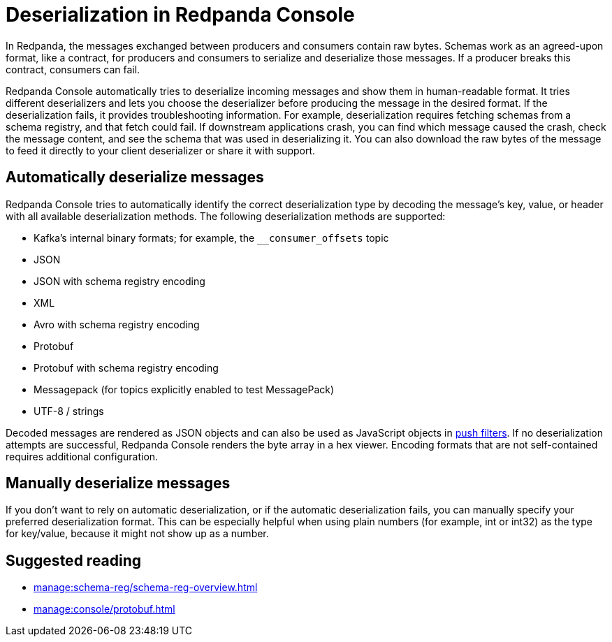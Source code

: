 = Deserialization in Redpanda Console
:description: Learn how Redpanda Console deserializes messages.
:page-aliases: console:features/record-deserialization.adoc

In Redpanda, the messages exchanged between producers and consumers contain raw bytes. Schemas work as an agreed-upon format, like a contract, for producers and consumers to serialize and deserialize those messages. If a producer breaks this contract, consumers can fail. 

Redpanda Console automatically tries to deserialize incoming messages and show them in human-readable format. It tries different deserializers and lets you choose the deserializer before producing the message in the desired format. If the deserialization fails, it provides troubleshooting information. For example, deserialization requires fetching schemas from a schema registry, and that fetch could fail. If downstream applications crash, you can find which message caused the crash, check the message content, and see the schema that was used in deserializing it. You can also download the raw bytes of the message to feed it directly to your client deserializer or share it with support.

== Automatically deserialize messages

Redpanda Console tries to automatically identify the correct deserialization type by decoding the message's key, value, or header with all available deserialization methods. The following deserialization methods are supported:

* Kafka's internal binary formats; for example, the `__consumer_offsets` topic
* JSON
* JSON with schema registry encoding
* XML
* Avro with schema registry encoding
* Protobuf
* Protobuf with schema registry encoding
* Messagepack (for topics explicitly enabled to test MessagePack)
* UTF-8 / strings

Decoded messages are rendered as JSON objects and can also be used as JavaScript objects in
xref:./programmable-push-filters.adoc[push filters].
If no deserialization attempts are successful, Redpanda Console renders the byte array
in a hex viewer. Encoding formats that are not self-contained requires additional configuration. 

== Manually deserialize messages

If you don't want to rely on automatic deserialization, or if the automatic deserialization fails, you can manually specify your preferred deserialization format. This can be especially helpful when using plain numbers (for example, int or int32) as the type for key/value, because it might not show up as a number.

== Suggested reading

* xref:manage:schema-reg/schema-reg-overview.adoc[]
* xref:manage:console/protobuf.adoc[]